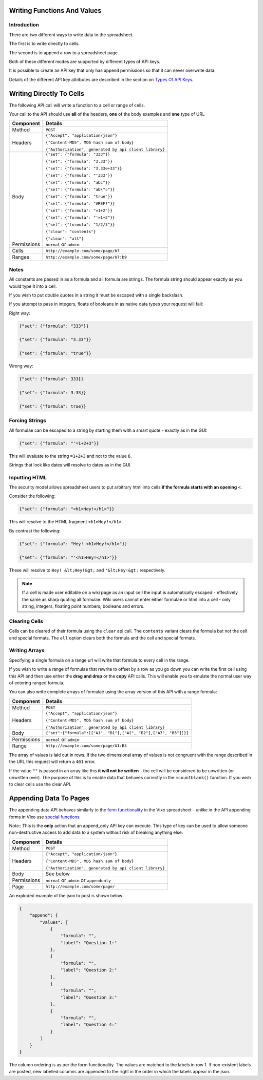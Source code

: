============================
Writing Functions And Values
============================

Introduction
------------

There are two different ways to write data to the spreadsheet.

The first is to write directly to cells.

The second is to append a row to a spreadsheet page.

Both of these different modes are supported by different types of API keys.

It is possible to create an API key that only has append permissions so that it can never overwrite data.

Details of the different API key attributes are described in the section on `Types Of API Keys`_.

=========================
Writing Directly To Cells
=========================

The following API call will write a function to a cell or range of cells.

Your call to the API should use **all** of the headers, **one** of the body examples and **one** type of URL

.. tabularcolumns:: |l|L|

=========== ================================================================
Component   Details
=========== ================================================================
Method      ``POST``

Headers     ``{"Accept", "application/json"}``

            ``{"Content-MD5", MD5 hash sum of body}``

            ``{"Authorization", generated by api client library}``

Body        ``{"set": {"formula": "333"}}``

            ``{"set": {"formula": "3.33"}}``

            ``{"set": {"formula": "3.33e+33"}}``

            ``{"set": {"formula": "'333"}}``

            ``{"set": {"formula": "abc"}}``

            ``{"set": {"formula": "ab\"c"}}``

            ``{"set": {"formula": "true"}}``

            ``{"set": {"formula": "#REF!"}}``

            ``{"set": {"formula": "=1+2"}}``

            ``{"set": {"formula": "'=1+2"}}``

            ``{"set": {"formula": "1/2/3"}}``

            ``{"clear": "contents"}``

            ``{"clear": "all"}``

Permissions ``normal`` or ``admin``

Cells       ``http://example.com/some/page/b7``

Ranges      ``http://example.com/some/page/b7:b9``
=========== ================================================================

Notes
-----

All constants are passed in as a formula and all formula are strings. The formula string should appear exactly as you would type it into a cell.

If you wish to put double quotes in a string it must be escaped with a single backslash.

If you attempt to pass in integers, floats of booleans in as native data types your request will fail:

Right way:

.. code-block:: javascript

    {"set": {"formula": "333"}}

    {"set": {"formula": "3.33"}}

    {"set": {"formula": "true"}}

Wrong way:

.. code-block:: javascript

    {"set": {"formula": 333}}

    {"set": {"formula": 3.33}}

    {"set": {"formula": true}}

Forcing Strings
---------------

All formulae can be escaped to a string by starting them with a smart quote - exactly as in the GUI:

.. code-block:: javascript

    {"set": {"formula": "'=1+2+3"}}

This will evaluate to the string ``=1+2+3`` and not to the value ``6``.

Strings that look like dates will resolve to dates as in the GUI.

Inputting HTML
--------------

The security model allows spreadsheet users to put arbitrary html into cells **if the formula starts with an opening** ``<``.

Consider the following:

.. code-block:: javascript

    {"set": {"formula": "<h1>Hey!</h1>"}}

This will resolve to the HTML fragment ``<h1>Hey!</h1>``.

By contrast the following:

.. code-block:: javascript

    {"set": {"formula": "Hey! <h1>Hey!</h1>"}}

    {"set": {"formula": "'<h1>Hey!</h1>"}}


These will resolve to ``Hey! &lt;Hey!&gt;`` and ``'&lt;Hey!&gt;`` respectively.

.. Note::

     If a cell is made user editable on a wiki page as an input cell the input is automatically escaped - effectively the same as sharp quoting all formulae. Wiki users cannot enter either formulae or html into a cell - only string, integers, floating point numbers, booleans and errors.

Clearing Cells
--------------

Cells can be cleared of their formula using the ``clear`` api call. The ``contents`` variant clears the formula but not the cell and special formats. The ``all`` option clears both the formula and the cell and special formats.

Writing Arrays
--------------

Specifying a single formula on a range url will write that formula to every cell in the range.

If you wish to write a range of formulae that rewrite to offset by a row as you go down you can write the first cell using this API and then use either the **drag and drop** or the **copy** API calls. This will enable you to emulate the normal user way of entering ranged formula.

You can also write complete arrays of formulae using the array version of this API with a range formula:

=========== ===================================================================================
Component   Details
=========== ===================================================================================
Method      ``POST``

Headers     ``{"Accept", "application/json"}``

            ``{"Content-MD5", MD5 hash sum of body}``

            ``{"Authorization", generated by api client library}``

Body        ``{"set":{"formula":[["A1", "B1"],["A2", "B2"],["A3", "B3"]]}}``

Permissions ``normal`` or ``admin``

Range       ``http://example.com/some/page/A1:B3``
=========== ===================================================================================

The array of values is laid out in rows. If the two dimensional array of values is not congruent with the range described in the URL this request will return a ``401`` error.

If the value ``""`` is passed in an array like this **it will not be written** - the cell will be considered to be unwritten (or unwritten over). The purpose of this is to enable data that behaves correctly in the ``=countblank()`` function. If you wish to clear cells use the clear API.

=======================
Appending Data To Pages
=======================

The appending data API behaves similarly to the `form functionality`_ in the Vixo spreadsheet - unlike in the API appending forms in Vixo use `special functions`_

Note:: This is the **only** action that an append_only API key can execute. This type of key can be used to allow someone non-destructive access to add data to a system without risk of breaking anything else.

=========== ================================================================
Component   Details
=========== ================================================================
Method      ``POST``

Headers     ``{"Accept", "application/json"}``

            ``{"Content-MD5", MD5 hash sum of body}``

            ``{"Authorization", generated by api client library}``

Body        See below

Permissions ``normal`` or ``admin`` or ``appendonly``

Page        ``http://example.com/some/page/``
=========== ================================================================

An exploded example of the json to post is shown below:

.. code-block:: javascript

    {
        "append": {
            "values": [
                {
                    "formula": "",
                    "label": "Question 1:"
                },
                {
                    "formula": "",
                    "label": "Question 2:"
                },
                {
                    "formula": "",
                    "label": "Question 3:"
                },
                {
                    "formula": "",
                    "label": "Question 4:"
                }
            ]
        }
    }

The column ordering is as per the form functionality. The values are matched to the labels in row 1. If non-existent labels are posted, new labelled columns are appended to the right in the order in which the labels appear in the json.

.. _Types Of API Keys: ./types-api-keys.html

.. _form functionality: http://documentation.vixo.com/contents/indepth/making-forms.html?from=vixo-api-manual

.. _special functions: http://documentation.vixo.com/contents/vixo-functions/web-forms/introduction-to-form-functions.html?from=vixo-api-manual
